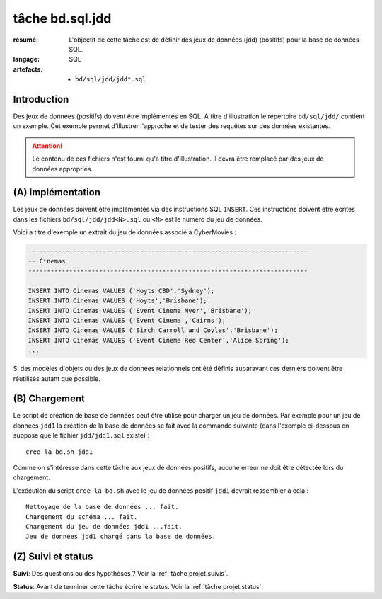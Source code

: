 ..  _`tâche bd.sql.jdd`:


tâche bd.sql.jdd
================

:résumé: L'objectif de cette tâche est de définir des jeux
     de données (jdd) (positifs) pour la base de données SQL.

:langage: SQL
:artefacts:
    * ``bd/sql/jdd/jdd*.sql``

Introduction
------------

Des jeux de données (positifs) doivent être implémentés en SQL.
A titre d'illustration le répertoire ``bd/sql/jdd/`` contient un
exemple. Cet exemple permet d'illustrer l'approche et de tester des
requêtes sur des données existantes.

..  attention::
    Le contenu de ces fichiers n'est fourni qu'a titre d'illustration.
    Il devra être remplacé par des jeux de données appropriés.

(A) Implémentation
------------------

Les jeux de données doivent être implémentés via des instructions SQL
``INSERT``. Ces instructions doivent être écrites dans les fichiers
``bd/sql/jdd/jdd<N>.sql`` ou ``<N>`` est le numéro du jeu de données.

Voici a titre d'exemple un extrait du jeu de données associé à
CyberMovies :

..  code-block:: sql

    ---------------------------------------------------------------------------
    -- Cinemas
    ---------------------------------------------------------------------------

    INSERT INTO Cinemas VALUES ('Hoyts CBD','Sydney');
    INSERT INTO Cinemas VALUES ('Hoyts','Brisbane');
    INSERT INTO Cinemas VALUES ('Event Cinema Myer','Brisbane');
    INSERT INTO Cinemas VALUES ('Event Cinema','Cairns');
    INSERT INTO Cinemas VALUES ('Birch Carroll and Coyles','Brisbane');
    INSERT INTO Cinemas VALUES ('Event Cinema Red Center','Alice Spring');
    ...

Si des modèles d'objets ou des jeux de données relationnels ont été
définis auparavant ces derniers doivent être réutilisés autant que
possible.

(B) Chargement
--------------

Le script de création de base de données peut être utilisé pour charger
un jeu de données. Par exemple pour un jeu de données ``jdd1`` la création
de la base de données se fait avec la commande suivante
(dans l'exemple ci-dessous on suppose que le fichier ``jdd/jdd1.sql``
existe) : ::

    cree-la-bd.sh jdd1

Comme on s'intéresse dans cette tâche aux jeux de données positifs,
aucune erreur ne doit être détectée lors du chargement.

L'exécution du script ``cree-la-bd.sh`` avec le jeu de données
positif ``jdd1`` devrait ressembler à cela : ::

    Nettoyage de la base de données ... fait.
    Chargement du schéma ... fait.
    Chargement du jeu de données jdd1 ...fait.
    Jeu de données jdd1 chargé dans la base de données.

(Z) Suivi et status
-------------------

**Suivi**: Des questions ou des hypothèses ? Voir la
:ref:`tâche projet.suivis`.

**Status**: Avant de terminer cette tâche écrire le status. Voir la
:ref:`tâche projet.status`.
